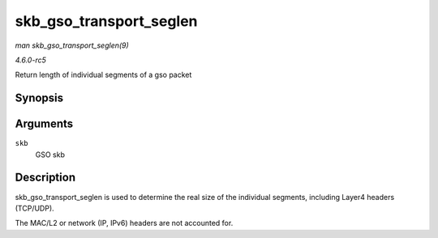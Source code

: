 .. -*- coding: utf-8; mode: rst -*-

.. _API-skb-gso-transport-seglen:

========================
skb_gso_transport_seglen
========================

*man skb_gso_transport_seglen(9)*

*4.6.0-rc5*

Return length of individual segments of a gso packet


Synopsis
========

.. c:function:: unsigned int skb_gso_transport_seglen( const struct sk_buff * skb )

Arguments
=========

``skb``
    GSO skb


Description
===========

skb_gso_transport_seglen is used to determine the real size of the
individual segments, including Layer4 headers (TCP/UDP).

The MAC/L2 or network (IP, IPv6) headers are not accounted for.


.. ------------------------------------------------------------------------------
.. This file was automatically converted from DocBook-XML with the dbxml
.. library (https://github.com/return42/sphkerneldoc). The origin XML comes
.. from the linux kernel, refer to:
..
.. * https://github.com/torvalds/linux/tree/master/Documentation/DocBook
.. ------------------------------------------------------------------------------
